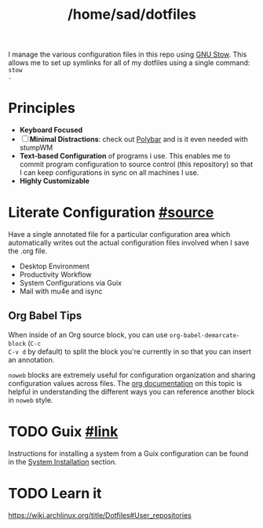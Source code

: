 #+TITLE: /home/sad/dotfiles

I manage the various configuration files in this repo using [[https://www.gnu.org/software/stow/][GNU Stow]]. This
allows me to set up symlinks for all of my dotfiles using a single command: ~stow
.~

* Principles
- *Keyboard Focused*
- [ ] *Minimal Distractions*: check out [[https://polybar.github.io/][Polybar]] and is it even needed with stumpWM
- *Text-based Configuration* of programs i use. This enables me to commit program
  configuration to source control (this repository) so that I can keep
  configurations in sync on all machines I use.
- *Highly Customizable*

* Literate Configuration [[https://leanpub.com/lit-config/read][#source]]
Have a single annotated file for a particular configuration area which
automatically writes out the actual configuration files involved when I save the
.org file.

# - [[file:Emacs.org][Emacs]] - for now in separate .doom.d repo
- Desktop Environment
- Productivity Workflow
- System Configurations via Guix
- Mail with mu4e and isync

** Org Babel Tips
When inside of an Org source block, you can use =org-babel-demarcate-block= (=C-c
C-v d= by default) to split the block you're currently in so that you can insert
an annotation.

=noweb= blocks are extremely useful for configuration organization and sharing
configuration values across files. The [[https://orgmode.org/manual/Noweb-reference-syntax.html][org documentation]] on this topic is
helpful in understanding the different ways you can reference another block in
=noweb= style.

* TODO Guix [[https://guix.gnu.org][#link]]

#+begin_comment
Guix enables to apply this principle to my /entire system configuration/, even
sharing the same base configuration across multiple machines. This has provided
me with a stable, consistent computing experience across the three machines I
use on a regular basis.
#+end_comment

Instructions for installing a system from a Guix configuration can be found in
the [[https://github.com/daviwil/dotfiles/blob/master/Systems.org#system-installation][System Installation]] section.
* TODO Learn it
https://wiki.archlinux.org/title/Dotfiles#User_repositories
